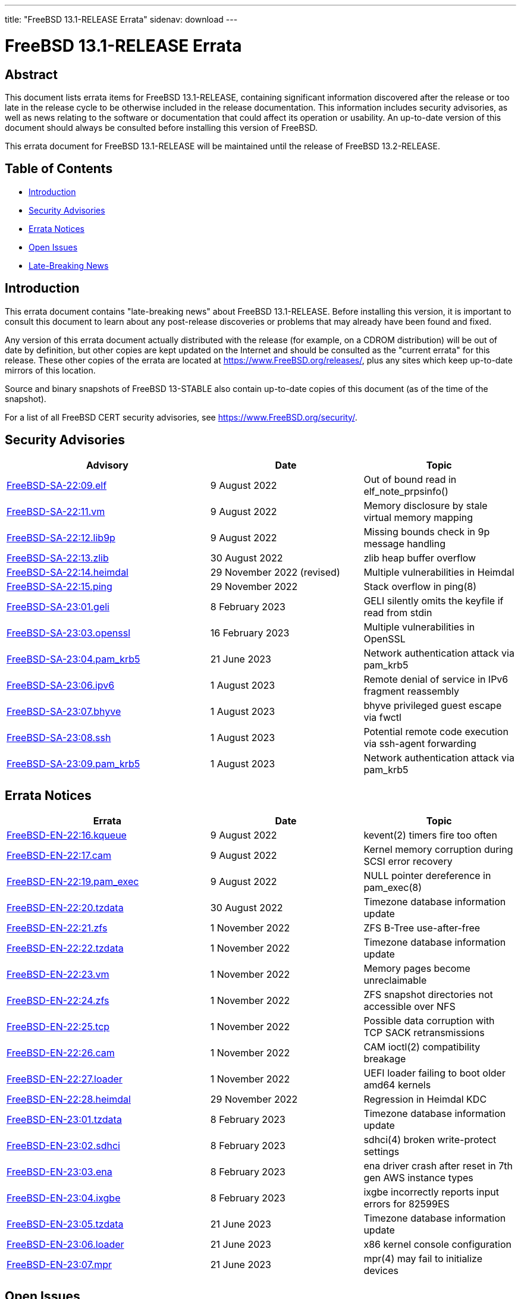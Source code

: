 ---
title: "FreeBSD 13.1-RELEASE Errata"
sidenav: download
---

:release: 13.1-RELEASE
:releaseNext: 13.2-RELEASE
:releaseBranch: 13-STABLE

= FreeBSD {release} Errata

== Abstract

This document lists errata items for FreeBSD {release}, containing significant information discovered after the release or too late in the release cycle to be otherwise included in the release documentation.
This information includes security advisories, as well as news relating to the software or documentation that could affect its operation or usability.
An up-to-date version of this document should always be consulted before installing this version of FreeBSD.

This errata document for FreeBSD {release} will be maintained until the release of FreeBSD {releaseNext}.

== Table of Contents

* <<intro,Introduction>>
* <<security,Security Advisories>>
* <<errata,Errata Notices>>
* <<open-issues,Open Issues>>
* <<late-news,Late-Breaking News>>

[[intro]]
== Introduction

This errata document contains "late-breaking news" about FreeBSD {release}.
Before installing this version, it is important to consult this document to learn about any post-release discoveries or problems that may already have been found and fixed.

Any version of this errata document actually distributed with the release (for example, on a CDROM distribution) will be out of date by definition, but other copies are kept updated on the Internet and should be consulted as the "current errata" for this release.
These other copies of the errata are located at https://www.FreeBSD.org/releases/, plus any sites which keep up-to-date mirrors of this location.

Source and binary snapshots of FreeBSD {releaseBranch} also contain up-to-date copies of this document (as of the time of the snapshot).

For a list of all FreeBSD CERT security advisories, see https://www.FreeBSD.org/security/.

[[security]]
== Security Advisories

[width="100%",cols="40%,30%,30%",options="header",]
|===
|Advisory |Date |Topic
|link:https://www.FreeBSD.org/security/advisories/FreeBSD-SA-22:09.elf.asc[FreeBSD-SA-22:09.elf] |9 August 2022 |Out of bound read in elf_note_prpsinfo()
|link:https://www.FreeBSD.org/security/advisories/FreeBSD-SA-22:11.vm.asc[FreeBSD-SA-22:11.vm] |9 August 2022 |Memory disclosure by stale virtual memory mapping
|link:https://www.FreeBSD.org/security/advisories/FreeBSD-SA-22:12.lib9p.asc[FreeBSD-SA-22:12.lib9p] |9 August 2022 |Missing bounds check in 9p message handling
|link:https://www.FreeBSD.org/security/advisories/FreeBSD-SA-22:13.zlib.asc[FreeBSD-SA-22:13.zlib] |30 August 2022 |zlib heap buffer overflow
|link:https://www.FreeBSD.org/security/advisories/FreeBSD-SA-22:14.heimdal.asc[FreeBSD-SA-22:14.heimdal] |29 November 2022 (revised)|Multiple vulnerabilities in Heimdal
|link:https://www.FreeBSD.org/security/advisories/FreeBSD-SA-22:15.ping.asc[FreeBSD-SA-22:15.ping] |29 November 2022 |Stack overflow in ping(8)
|link:https://www.FreeBSD.org/security/advisories/FreeBSD-SA-23:01.geli.asc[FreeBSD-SA-23:01.geli] |8 February 2023 |GELI silently omits the keyfile if read from stdin
|link:https://www.FreeBSD.org/security/advisories/FreeBSD-SA-23:03.openssl.asc[FreeBSD-SA-23:03.openssl] |16 February 2023 |Multiple vulnerabilities in OpenSSL
|link:https://www.FreeBSD.org/security/advisories/FreeBSD-SA-23:04.pam_krb5.asc[FreeBSD-SA-23:04.pam_krb5] |21 June 2023 |Network authentication attack via pam_krb5
|link:https://www.FreeBSD.org/security/advisories/FreeBSD-SA-23:06.ipv6.asc[FreeBSD-SA-23:06.ipv6] |1 August 2023 |Remote denial of service in IPv6 fragment reassembly
|link:https://www.FreeBSD.org/security/advisories/FreeBSD-SA-23:07.bhyve.asc[FreeBSD-SA-23:07.bhyve] |1 August 2023 |bhyve privileged guest escape via fwctl
|link:https://www.FreeBSD.org/security/advisories/FreeBSD-SA-23:08.ssh.asc[FreeBSD-SA-23:08.ssh] |1 August 2023 |Potential remote code execution via ssh-agent forwarding
|link:https://www.FreeBSD.org/security/advisories/FreeBSD-SA-23:09.pam_krb5.asc[FreeBSD-SA-23:09.pam_krb5] |1 August 2023 |Network authentication attack via pam_krb5
|===

[[errata]]
== Errata Notices

[width="100%",cols="40%,30%,30%",options="header",]
|===
|Errata |Date |Topic
|link:https://www.FreeBSD.org/security/advisories/FreeBSD-EN-22:16.kqueue.asc[FreeBSD-EN-22:16.kqueue] |9 August 2022 |kevent(2) timers fire too often
|link:https://www.FreeBSD.org/security/advisories/FreeBSD-EN-22:17.cam.asc[FreeBSD-EN-22:17.cam] |9 August 2022 |Kernel memory corruption during SCSI error recovery
|link:https://www.FreeBSD.org/security/advisories/FreeBSD-EN-22:19.pam_exec.asc[FreeBSD-EN-22:19.pam_exec] |9 August 2022 |NULL pointer dereference in pam_exec(8)
|link:https://www.FreeBSD.org/security/advisories/FreeBSD-EN-22:20.tzdata.asc[FreeBSD-EN-22:20.tzdata] |30 August 2022 |Timezone database information update
|link:https://www.FreeBSD.org/security/advisories/FreeBSD-EN-22:21.zfs.asc[FreeBSD-EN-22:21.zfs] |1 November 2022 |ZFS B-Tree use-after-free
|link:https://www.FreeBSD.org/security/advisories/FreeBSD-EN-22:22.tzdata.asc[FreeBSD-EN-22:22.tzdata] |1 November 2022 |Timezone database information update
|link:https://www.FreeBSD.org/security/advisories/FreeBSD-EN-22:23.vm.asc[FreeBSD-EN-22:23.vm] |1 November 2022 |Memory pages become unreclaimable
|link:https://www.FreeBSD.org/security/advisories/FreeBSD-EN-22:24.zfs.asc[FreeBSD-EN-22:24.zfs] |1 November 2022 |ZFS snapshot directories not accessible over NFS
|link:https://www.FreeBSD.org/security/advisories/FreeBSD-EN-22:25.tcp.asc[FreeBSD-EN-22:25.tcp] |1 November 2022 |Possible data corruption with TCP SACK retransmissions
|link:https://www.FreeBSD.org/security/advisories/FreeBSD-EN-22:26.cam.asc[FreeBSD-EN-22:26.cam] |1 November 2022 |CAM ioctl(2) compatibility breakage
|link:https://www.FreeBSD.org/security/advisories/FreeBSD-EN-22:27.loader.asc[FreeBSD-EN-22:27.loader] |1 November 2022 |UEFI loader failing to boot older amd64 kernels
|link:https://www.FreeBSD.org/security/advisories/FreeBSD-EN-22:28.heimdal.asc[FreeBSD-EN-22:28.heimdal] |29 November 2022 |Regression in Heimdal KDC
|link:https://www.FreeBSD.org/security/advisories/FreeBSD-EN-23:01.tzdata.asc[FreeBSD-EN-23:01.tzdata] |8 February 2023 |Timezone database information update
|link:https://www.FreeBSD.org/security/advisories/FreeBSD-EN-23:02.sdhci.asc[FreeBSD-EN-23:02.sdhci] |8 February 2023 |sdhci(4) broken write-protect settings
|link:https://www.FreeBSD.org/security/advisories/FreeBSD-EN-23:03.ena.asc[FreeBSD-EN-23:03.ena] |8 February 2023 |ena driver crash after reset in 7th gen AWS instance types
|link:https://www.FreeBSD.org/security/advisories/FreeBSD-EN-23:04.ixgbe.asc[FreeBSD-EN-23:04.ixgbe] |8 February 2023 |ixgbe incorrectly reports input errors for 82599ES
|link:https://www.FreeBSD.org/security/advisories/FreeBSD-EN-23:05.tzdata.asc[FreeBSD-EN-23:05.tzdata] |21 June 2023 |Timezone database information update
|link:https://www.FreeBSD.org/security/advisories/FreeBSD-EN-23:06.loader.asc[FreeBSD-EN-23:06.loader] |21 June 2023 |x86 kernel console configuration
|link:https://www.FreeBSD.org/security/advisories/FreeBSD-EN-23:07.mpr.asc[FreeBSD-EN-23:07.mpr] |21 June 2023 |mpr(4) may fail to initialize devices
|===

[[open-issues]]
== Open Issues

No open issues.

[[late-news]]
== Late-Breaking News

[2022-07-12] A late issue was discovered with RISCV virtual machine images, wherein the images produced would result in a zero-byte file.  As such, the images have been removed.
